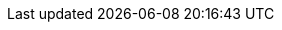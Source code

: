 :toc-title: İçindekiler
ifdef::book[]
:part-signifier: Part
:chapter-signifier: Chapter
endif::[]
:appendix-caption: Ek bölüm
:table-caption: Tablo
:figure-caption: Görsel
:example-caption: Örnek
